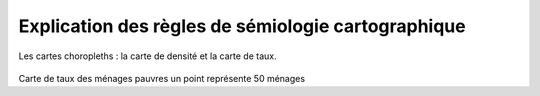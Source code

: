 Explication des règles de sémiologie cartographique 
=====================================================

Les cartes choropleths : la carte de densité et la carte de taux.

.. figure:: _static/densite.png
   :width: 600



Carte de taux des ménages pauvres un point représente 50 ménages



